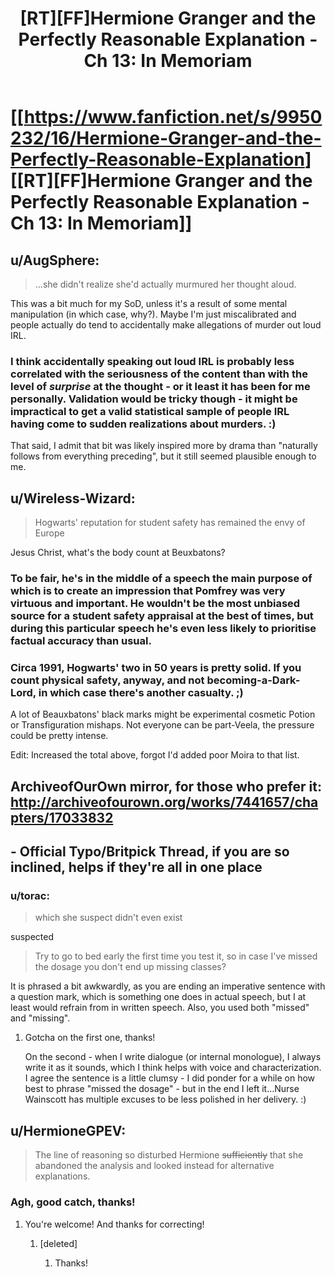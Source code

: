 #+TITLE: [RT][FF]Hermione Granger and the Perfectly Reasonable Explanation - Ch 13: In Memoriam

* [[https://www.fanfiction.net/s/9950232/16/Hermione-Granger-and-the-Perfectly-Reasonable-Explanation][[RT][FF]Hermione Granger and the Perfectly Reasonable Explanation - Ch 13: In Memoriam]]
:PROPERTIES:
:Author: RobinDrew
:Score: 25
:DateUnix: 1468596649.0
:DateShort: 2016-Jul-15
:END:

** u/AugSphere:
#+begin_quote
  ...she didn't realize she'd actually murmured her thought aloud.
#+end_quote

This was a bit much for my SoD, unless it's a result of some mental manipulation (in which case, why?). Maybe I'm just miscalibrated and people actually do tend to accidentally make allegations of murder out loud IRL.
:PROPERTIES:
:Author: AugSphere
:Score: 8
:DateUnix: 1468601473.0
:DateShort: 2016-Jul-15
:END:

*** I think accidentally speaking out loud IRL is probably less correlated with the seriousness of the content than with the level of /surprise/ at the thought - or it least it has been for me personally. Validation would be tricky though - it might be impractical to get a valid statistical sample of people IRL having come to sudden realizations about murders. :)

That said, I admit that bit was likely inspired more by drama than "naturally follows from everything preceding", but it still seemed plausible enough to me.
:PROPERTIES:
:Author: RobinDrew
:Score: 2
:DateUnix: 1468613778.0
:DateShort: 2016-Jul-16
:END:


** u/Wireless-Wizard:
#+begin_quote
  Hogwarts' reputation for student safety has remained the envy of Europe
#+end_quote

Jesus Christ, what's the body count at Beuxbatons?
:PROPERTIES:
:Author: Wireless-Wizard
:Score: 4
:DateUnix: 1468828084.0
:DateShort: 2016-Jul-18
:END:

*** To be fair, he's in the middle of a speech the main purpose of which is to create an impression that Pomfrey was very virtuous and important. He wouldn't be the most unbiased source for a student safety appraisal at the best of times, but during this particular speech he's even less likely to prioritise factual accuracy than usual.
:PROPERTIES:
:Author: AugSphere
:Score: 3
:DateUnix: 1468830966.0
:DateShort: 2016-Jul-18
:END:


*** Circa 1991, Hogwarts' two in 50 years is pretty solid. If you count physical safety, anyway, and not becoming-a-Dark-Lord, in which case there's another casualty. ;)

A lot of Beauxbatons' black marks might be experimental cosmetic Potion or Transfiguration mishaps. Not everyone can be part-Veela, the pressure could be pretty intense.

Edit: Increased the total above, forgot I'd added poor Moira to that list.
:PROPERTIES:
:Author: RobinDrew
:Score: 1
:DateUnix: 1468873669.0
:DateShort: 2016-Jul-19
:END:


** ArchiveofOurOwn mirror, for those who prefer it: [[http://archiveofourown.org/works/7441657/chapters/17033832]]
:PROPERTIES:
:Author: RobinDrew
:Score: 3
:DateUnix: 1468596825.0
:DateShort: 2016-Jul-15
:END:


** - Official Typo/Britpick Thread, if you are so inclined, helps if they're all in one place
:PROPERTIES:
:Author: RobinDrew
:Score: 2
:DateUnix: 1468596751.0
:DateShort: 2016-Jul-15
:END:

*** u/torac:
#+begin_quote
  which she suspect didn't even exist
#+end_quote

suspected

#+begin_quote
  Try to go to bed early the first time you test it, so in case I've missed the dosage you don't end up missing classes?
#+end_quote

It is phrased a bit awkwardly, as you are ending an imperative sentence with a question mark, which is something one does in actual speech, but I at least would refrain from in written speech. Also, you used both "missed" and "missing".
:PROPERTIES:
:Author: torac
:Score: 2
:DateUnix: 1468780162.0
:DateShort: 2016-Jul-17
:END:

**** Gotcha on the first one, thanks!

On the second - when I write dialogue (or internal monologue), I always write it as it sounds, which I think helps with voice and characterization. I agree the sentence is a little clumsy - I did ponder for a while on how best to phrase "missed the dosage" - but in the end I left it...Nurse Wainscott has multiple excuses to be less polished in her delivery. :)
:PROPERTIES:
:Author: RobinDrew
:Score: 2
:DateUnix: 1468800451.0
:DateShort: 2016-Jul-18
:END:


** u/HermioneGPEV:
#+begin_quote
  The line of reasoning so disturbed Hermione +sufficiently+ that she abandoned the analysis and looked instead for alternative explanations.
#+end_quote
:PROPERTIES:
:Author: HermioneGPEV
:Score: 2
:DateUnix: 1468614830.0
:DateShort: 2016-Jul-16
:END:

*** Agh, good catch, thanks!
:PROPERTIES:
:Author: RobinDrew
:Score: 2
:DateUnix: 1468635991.0
:DateShort: 2016-Jul-16
:END:

**** You're welcome! And thanks for correcting!
:PROPERTIES:
:Author: HermioneGPEV
:Score: 2
:DateUnix: 1468653580.0
:DateShort: 2016-Jul-16
:END:

***** [deleted]
:PROPERTIES:
:Score: 3
:DateUnix: 1468726421.0
:DateShort: 2016-Jul-17
:END:

****** Thanks!
:PROPERTIES:
:Author: HermioneGPEV
:Score: 1
:DateUnix: 1468736819.0
:DateShort: 2016-Jul-17
:END:
